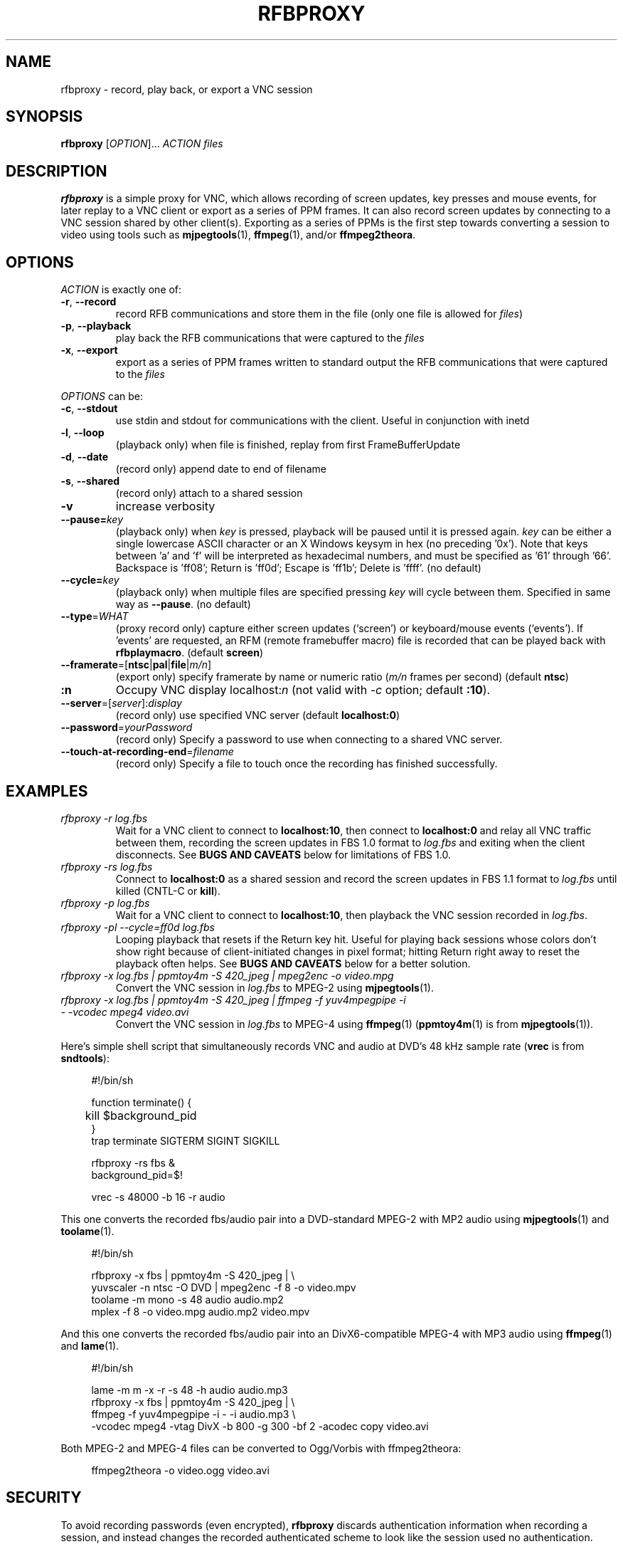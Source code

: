 .\"		-*-Nroff-*-
.\" Copyright 2000 Red Hat, Inc.
.TH RFBPROXY 1 "19 Aug 2005" "VNC EXTRAS" "User's Manual"
.SH NAME
rfbproxy \- record, play back, or export a VNC session
.SH SYNOPSIS
.B rfbproxy
[\fIOPTION\fR]... \fIACTION\fR \fIfiles\fR
.fi
.SH DESCRIPTION
.B rfbproxy
is a simple proxy for VNC, which allows recording of screen
updates, key presses and mouse events, for later replay to
a VNC client or export as a series of PPM frames.
It can also record screen updates by connecting to a VNC
session shared by other client(s).
Exporting as a series of PPMs is the first step
towards converting a session to video using tools such as
.BR mjpegtools (1),
.BR ffmpeg (1),
and/or
.BR ffmpeg2theora .
.SH OPTIONS
\fIACTION\fR is exactly one of:
.TP
\fB\-r\fR, \fB\--record\fR
record RFB communications and store them in the file (only one file is
allowed for \fIfiles\fR)
.TP
\fB\-p\fR, \fB\--playback\fR
play back the RFB communications that were captured to the \fIfiles\fR
.TP
\fB\-x\fR, \fB\--export\fR
export as a series of PPM frames written to standard output
the RFB communications
that were captured to the \fIfiles\fR
.PP
\fIOPTIONS\fR can be:
.TP
\fB\-c\fR, \fB\--stdout\fR
use stdin and stdout for communications with the client.  Useful in
conjunction with inetd
.TP
\fB\-l\fR, \fB\--loop\fR
(playback only) when file is finished, replay from first
FrameBufferUpdate
.TP
\fB\-d\fR, \fB\--date\fR
(record only) append date to end of filename
.TP
\fB\-s\fR, \fB\--shared\fR
(record only) attach to a shared session
.TP
\fB\-v\fR
increase verbosity
.TP
\fB\--pause=\fR\fIkey\fR
(playback only) when
.I key
is pressed,
playback will be paused until it is pressed again.
.I key
can be either a single lowercase ASCII character
or an X Windows keysym in hex (no preceding '0x').
Note that keys between 'a' and 'f' will be interpreted
as hexadecimal numbers, and must be specified as '61'
through '66'.  Backspace is 'ff08'; Return is 'ff0d';
Escape is 'ff1b'; Delete is 'ffff'. (no default)
.TP
\fB\--cycle=\fR\fIkey\fR
(playback only) when multiple files are specified pressing 
.I key
will cycle between them.  Specified in same way as
.BR --pause .
(no default)
.TP
\fB\--type\fR=\fIWHAT\fR
(proxy record only) capture either screen updates (`screen') or
keyboard/mouse events (`events').  If 'events' are requested,
an RFM (remote framebuffer macro) file is recorded that can
be played back with
.BR rfbplaymacro .
(default
.BR screen )
.TP
\fB\--framerate\fR=[\fBntsc\fR|\fBpal\fR|\fBfile\fR|\fIm/n\fR]
(export only) specify framerate by name or numeric ratio
.RI ( m/n
frames per second) (default
.BR ntsc )
.TP
\fB:n
Occupy VNC display localhost:\fIn\fR (not valid with \fI\-c\fR
option; default
.BR :10 ).
.TP
\fB\--server\fR=[\fIserver\fR]:\fIdisplay\fR
(record only) use specified VNC server (default
.BR localhost:0 )
.TP
\fB\--password\fR=\fIyourPassword\fR
(record only) Specify a password to use when connecting to a shared VNC server.
.TP
\fB\--touch-at-recording-end\fR=\fIfilename\fR
(record only) Specify a file to touch once the recording has finished successfully.
.SH EXAMPLES
.TP
.I rfbproxy -r log.fbs
Wait for a VNC client to connect to
.BR localhost:10 ,
then connect to
.B localhost:0
and relay all VNC traffic between them,
recording the screen updates in FBS 1.0 format to
.I log.fbs
and exiting when the client disconnects.  See
.B BUGS AND CAVEATS
below for limitations of FBS 1.0.

.TP
.I rfbproxy -rs log.fbs
Connect to
.B localhost:0
as a shared session and record the screen updates in FBS 1.1 format to
.I log.fbs
until killed (CNTL-C or
.BR kill ).

.TP
.I rfbproxy -p log.fbs
Wait for a VNC client to connect to
.BR localhost:10 ,
then playback the VNC session recorded in
.IR log.fbs .

.TP
.I rfbproxy -pl --cycle=ff0d log.fbs
Looping playback that resets if the Return key hit.  Useful for playing
back sessions whose colors don't show right because of client-initiated
changes in pixel format; hitting Return right away to reset the
playback often helps.  See
.B BUGS AND CAVEATS
below for a better solution.

.TP
.I rfbproxy -x log.fbs | ppmtoy4m -S 420_jpeg | mpeg2enc -o video.mpg
Convert the VNC session in
.I log.fbs
to MPEG-2 using
.BR mjpegtools (1).

.TP
.I rfbproxy -x log.fbs | ppmtoy4m -S 420_jpeg | ffmpeg -f yuv4mpegpipe -i - -vcodec mpeg4 video.avi
Convert the VNC session in
.I log.fbs
to MPEG-4 using
.BR ffmpeg (1)
.RB ( ppmtoy4m (1)
is from
.BR mjpegtools (1)).

.PP
Here's simple shell script that simultaneously records VNC and audio
at DVD's 48 kHz sample rate
.RB ( vrec
is from
.BR sndtools ):

.RS 4
#!/bin/sh
.P
function terminate() {
.br
	kill $background_pid
.br
}
.br
trap terminate SIGTERM SIGINT SIGKILL
.P
rfbproxy -rs fbs &
.br
background_pid=$!
.P
vrec -s 48000 -b 16 -r audio
.RE

This one converts the recorded fbs/audio pair into a DVD-standard MPEG-2
with MP2 audio using
.BR mjpegtools (1)
and
.BR toolame (1).

.RS 4
#!/bin/sh
.P
rfbproxy -x fbs | ppmtoy4m -S 420_jpeg | \\
.br
    yuvscaler -n ntsc -O DVD | mpeg2enc -f 8 -o video.mpv
.br
toolame -m mono -s 48 audio audio.mp2
.br
mplex -f 8 -o video.mpg audio.mp2 video.mpv
.RE

And this one converts the recorded fbs/audio pair into an DivX6-compatible
MPEG-4 with MP3 audio using
.BR ffmpeg (1)
and
.BR lame (1).

.RS 4
#!/bin/sh
.P
lame -m m -x -r -s 48 -h audio audio.mp3
.br
rfbproxy -x fbs | ppmtoy4m -S 420_jpeg | \\
.br
    ffmpeg -f yuv4mpegpipe -i - -i audio.mp3 \\
.br
        -vcodec mpeg4 -vtag DivX -b 800 -g 300 -bf 2 -acodec copy video.avi
.RE

Both MPEG-2 and MPEG-4 files can be converted to Ogg/Vorbis with ffmpeg2theora:

.RS 4
ffmpeg2theora -o video.ogg video.avi
.RE


.SH SECURITY
To avoid recording passwords (even encrypted),
.B rfbproxy
discards authentication information when recording a session,
and instead changes the recorded authenticated scheme to look
like the session used no authentication.
.PP
.B rfbproxy
does not authenticate incomming connections in playback mode.
.PP
Recording keystrokes with
.B --type=events
can record passwords.

.SH BUGS AND CAVEATS
A proxy record will create a version 1.0 FBS file whose pixel formats
can't be reliably interpreted, and will probably only work for playback
to the same (or a very similar) client that recorded it, and not for export.
Shard-session records create version 1.1 FBS files that don't have
this problem.

.PP
Playback makes no attempt to handle client FramebufferUpdateRequests;
it justs transmits a series of FramebufferUpdates exactly as they
were recorded.  This defect is most noticeable with clients that
pan across a session larger than their window size; the exposed
areas will probably remain undrawn by
.BR rfbproxy .
Clients that switch pixel formats (i.e,
.BR xvncviewer )
can also be affected by this; parts of the screen can
remain drawn in a low-resolution format after the client
has switched to a high-resolution format.
Fix this by stopping the client from changing pixel formats.  For
.B xvncviewer
try
.B -autoselect=0 -fullcolor
(version 4.1.1) or
.B -noauto -depth 24
(version 3.3.7).

.PP
If you intend to use the --loop or --cycle options when playing back
an FBS 1.0 file, you
.I cannot
use the ZRLE encoding when recording.  This is because the
zlib state cannot be maintained.  FBS 1.1 files do not use ZRLE at all.
.PP
Suspending
.B rfbproxy
(or any script using it) when recording
in shared session mode can freeze all sessions attached to
the VNC server.
.PP
Neither export nor FBS 1.1 playback work on colormap sessions
(only true color is supported).
.PP
Pixel formats larger than 32 bits are not supported.
.SH AUTHORS
Tim Waugh <twaugh@redhat.com>
.br
Brent Baccala <baccala@freesoft.org>
.SH SEE ALSO
.BR vncviewer (1),
.BR vncserver (1),
.BR Xvnc (1),
.BR ppm (5),
.BR mjpegtools (1),
.BR ffmpeg (1).
